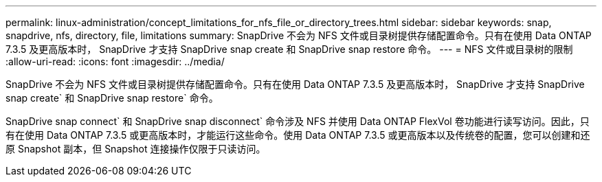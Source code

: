 ---
permalink: linux-administration/concept_limitations_for_nfs_file_or_directory_trees.html 
sidebar: sidebar 
keywords: snap, snapdrive, nfs, directory, file, limitations 
summary: SnapDrive 不会为 NFS 文件或目录树提供存储配置命令。只有在使用 Data ONTAP 7.3.5 及更高版本时， SnapDrive 才支持 SnapDrive snap create 和 SnapDrive snap restore 命令。 
---
= NFS 文件或目录树的限制
:allow-uri-read: 
:icons: font
:imagesdir: ../media/


[role="lead"]
SnapDrive 不会为 NFS 文件或目录树提供存储配置命令。只有在使用 Data ONTAP 7.3.5 及更高版本时， SnapDrive 才支持 SnapDrive snap create` 和 SnapDrive snap restore` 命令。

SnapDrive snap connect` 和 SnapDrive snap disconnect` 命令涉及 NFS 并使用 Data ONTAP FlexVol 卷功能进行读写访问。因此，只有在使用 Data ONTAP 7.3.5 或更高版本时，才能运行这些命令。使用 Data ONTAP 7.3.5 或更高版本以及传统卷的配置，您可以创建和还原 Snapshot 副本，但 Snapshot 连接操作仅限于只读访问。
